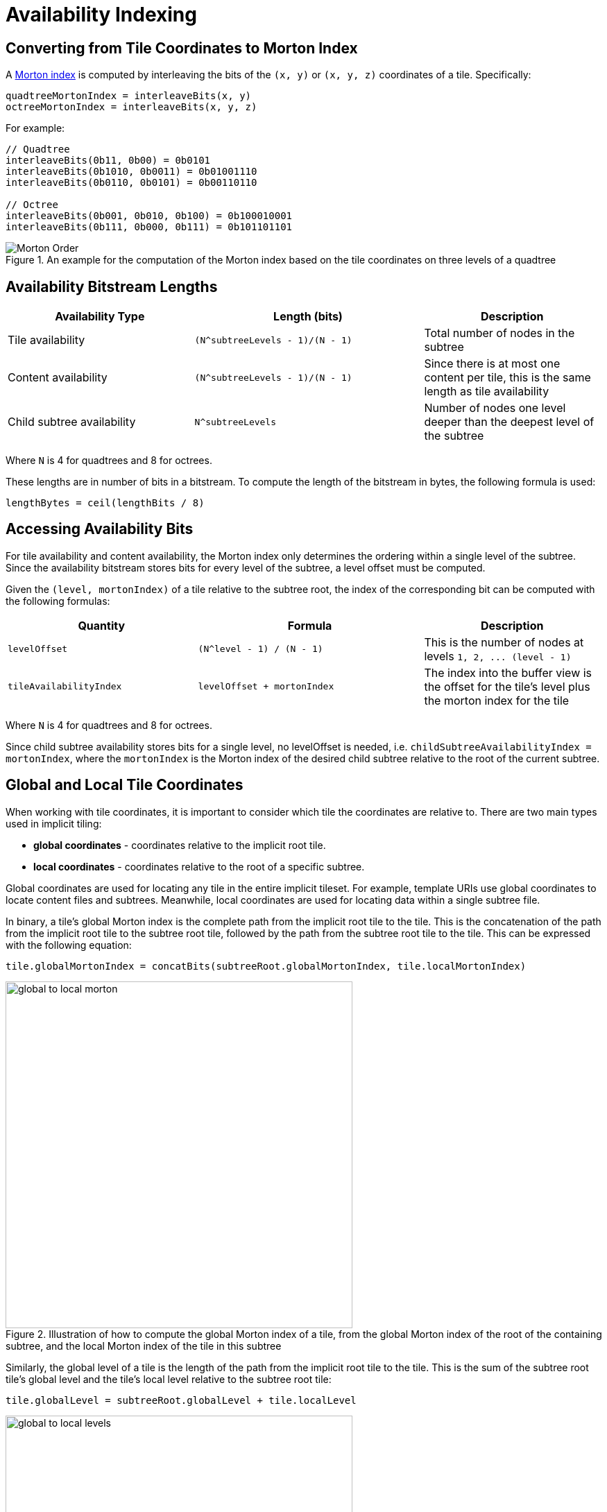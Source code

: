 [#implicittiling-availability-indexing]
= Availability Indexing

[#implicittiling-converting-from-tile-coordinates-to-morton-index]
[discrete]
== Converting from Tile Coordinates to Morton Index

A https://en.wikipedia.org/wiki/Z-order_curve[Morton index] is computed by interleaving the bits of the `(x, y)` or `(x, y, z)` coordinates of a tile. Specifically:

[%unnumbered]
[source]
----
quadtreeMortonIndex = interleaveBits(x, y)
octreeMortonIndex = interleaveBits(x, y, z)
----

For example:

[%unnumbered]
[source]
----
// Quadtree
interleaveBits(0b11, 0b00) = 0b0101
interleaveBits(0b1010, 0b0011) = 0b01001110
interleaveBits(0b0110, 0b0101) = 0b00110110

// Octree
interleaveBits(0b001, 0b010, 0b100) = 0b100010001
interleaveBits(0b111, 0b000, 0b111) = 0b101101101
----

.An example for the computation of the Morton index based on the tile coordinates on three levels of a quadtree
image::figures/morton-indexing.png[Morton Order]



[#implicittiling-availability-bitstream-lengths]
[discrete]
== Availability Bitstream Lengths

[cols="~,~,30%"]
|===
| Availability Type | Length (bits) | Description

| Tile availability
| `+(N^subtreeLevels - 1)/(N - 1)+`
| Total number of nodes in the subtree

| Content availability
| `+(N^subtreeLevels - 1)/(N - 1)+`
| Since there is at most one content per tile, this is the same length as tile availability

| Child subtree availability
| `+N^subtreeLevels+`
| Number of nodes one level deeper than the deepest level of the subtree
|===

Where `N` is 4 for quadtrees and 8 for octrees.

These lengths are in number of bits in a bitstream. To compute the length of the bitstream in bytes, the following formula is used:

[%unnumbered]
[source]
----
lengthBytes = ceil(lengthBits / 8)
----



[#implicittiling-accessing-availability-bits]
[discrete]
== Accessing Availability Bits

For tile availability and content availability, the Morton index only determines the ordering within a single level of the subtree. Since the availability bitstream stores bits for every level of the subtree, a level offset must be computed.

Given the `(level, mortonIndex)` of a tile relative to the subtree root, the index of the corresponding bit can be computed with the following formulas:

[cols="~,~,30%"]
|===
| Quantity | Formula | Description

| `levelOffset`
| `+(N^level - 1) / (N - 1)+`
| This is the number of nodes at levels `+1, 2, ... (level - 1)+`

| `tileAvailabilityIndex`
| `levelOffset + mortonIndex`
| The index into the buffer view is the offset for the tile's level plus the morton index for the tile
|===

Where `N` is 4 for quadtrees and 8 for octrees.

Since child subtree availability stores bits for a single level, no levelOffset is needed, i.e. `childSubtreeAvailabilityIndex = mortonIndex`, where the `mortonIndex` is the Morton
index of the desired child subtree relative to the root of the current subtree.



[#implicittiling-global-and-local-tile-coordinates]
[discrete]
== Global and Local Tile Coordinates

When working with tile coordinates, it is important to consider which tile the coordinates are relative to. There are two main types used in implicit tiling:

* *global coordinates* - coordinates relative to the implicit root tile.
* *local coordinates* - coordinates relative to the root of a specific subtree.

Global coordinates are used for locating any tile in the entire implicit tileset. For example, template URIs use global coordinates to locate content files and subtrees. Meanwhile, local coordinates are used for locating data within a single subtree file.

In binary, a tile's global Morton index is the complete path from the implicit root tile to the tile. This is the concatenation of the path from the implicit root tile to the subtree root tile, followed by the path from the subtree root tile to the tile. This can be expressed with the following equation:

[%unnumbered]
[source]
----
tile.globalMortonIndex = concatBits(subtreeRoot.globalMortonIndex, tile.localMortonIndex)
----

.Illustration of how to compute the global Morton index of a tile, from the global Morton index of the root of the containing subtree, and the local Morton index of the tile in this subtree
image::figures/global-to-local-morton.png[,500]

Similarly, the global level of a tile is the length of the path from the implicit root tile to the tile. This is the sum of the subtree root tile's global level and the tile's local level relative to the subtree root tile:

[%unnumbered]
[source]
----
tile.globalLevel = subtreeRoot.globalLevel + tile.localLevel
----

.Illustration of how to compute the global level of a tile, from the global level of the root of the containing subtree, and the local level of the tile in this subtree
image::figures/global-to-local-levels.png[,500]

`(x, y, z)` coordinates follow the same pattern as Morton indices. The only difference is that the concatenation of bits happens component-wise. That is:

[%unnumbered]
[source]
----
tile.globalX = concatBits(subtreeRoot.globalX, tile.localX)
tile.globalY = concatBits(subtreeRoot.globalY, tile.localY)

// Octrees only
tile.globalZ = concatBits(subtreeRoot.globalZ, tile.localZ)
----

.Illustration of the computation of the global tile coordinates, from the global coordinates of the containing subtree, and the local coordinates of the tile in this subtree.
image::figures/global-to-local-xy.png[Global to local XY coordinates]



[#implicittiling-finding-parent-and-child-tiles]
[discrete]
== Finding Parent and Child Tiles

The coordinates of a parent or child tile can also be computed with bitwise operations on the Morton index. The following formulas apply for both local and global coordinates.

[%unnumbered]
[source]
----
childTile.level = parentTile.level + 1
childTile.mortonIndex = concatBits(parentTile.mortonIndex, childIndex)
childTile.x = concatBits(parentTile.x, childX)
childTile.y = concatBits(parentTile.y, childY)

// Octrees only
childTile.z = concatBits(parentTile.z, childZ)
----

Where:

* `childIndex` is an integer in the range `[0, N)` that is the index of the child tile relative to the parent.
* `childX`, `childY`, and `childZ` are single bits that represent which half of the parent's bounding volume the child is in in each direction.

.Illustration of the computation of the coordinates of parent- and child tiles
image::figures/parent-and-child-coordinates.png[Parent and child coordinates]

